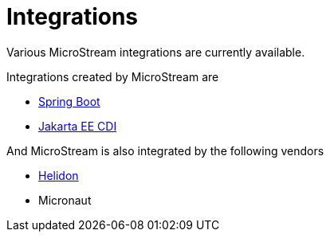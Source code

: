 = Integrations

Various MicroStream integrations are currently available.

Integrations created by MicroStream are

- xref:misc:integrations/spring-boot.adoc[Spring Boot]
- xref:misc:integrations/cdi.adoc[Jakarta EE CDI]

And MicroStream is also integrated by the following vendors

- xref:misc:integrations/helidon.adoc[Helidon]
- Micronaut
